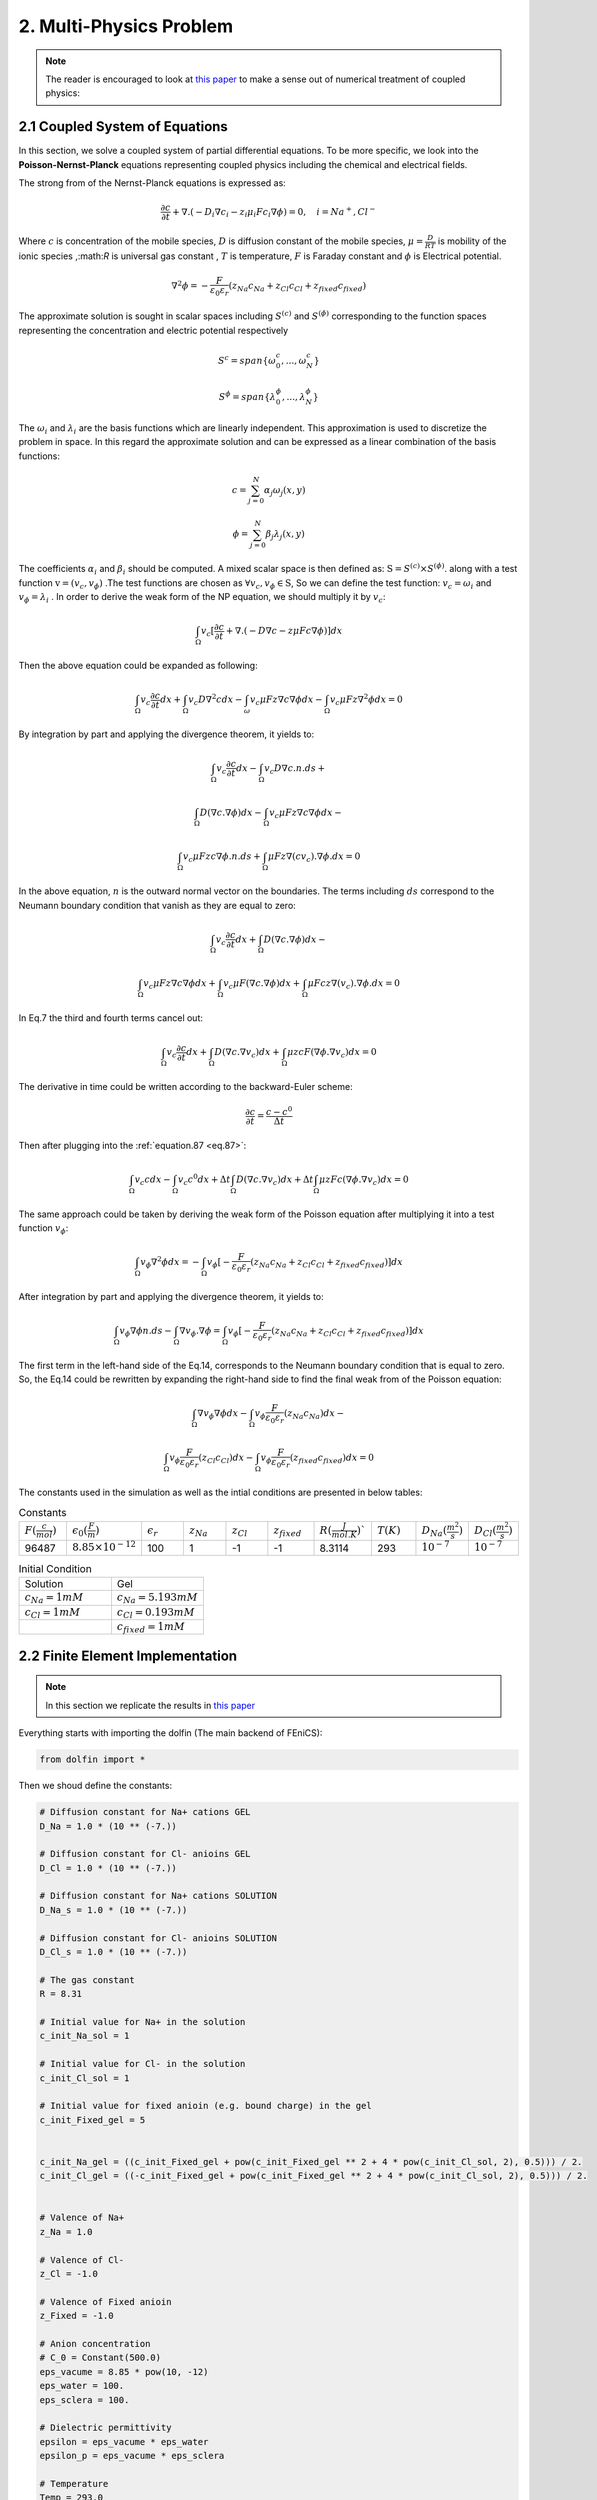 **2. Multi-Physics Problem**
===========================================

.. note:: The reader is encouraged to look at `this paper <https://www.sciencedirect.com/science/article/abs/pii/S1742706122000186>`_ to make a sense out of numerical treatment of coupled physics:

	
 
2.1 Coupled System of Equations
^^^^^^^^^^^^^^^^^^^^^^^^^^^^^^^^^^^^^^^^^^^^^^
In this section, we solve a coupled system of partial differential equations. To be more specific, we look into the **Poisson-Nernst-Planck** equations representing coupled physics including the chemical and electrical fields.

The strong from of the Nernst-Planck equations is expressed as:

.. math:: 
  :name: eq.79 

  \frac{\partial c}{\partial t}+ \nabla . (-D_i \nabla c_i-  z_i \mu_i F c_i \nabla \phi)=0,\quad i=Na^+,Cl^-


Where  :math:`c` is concentration of the mobile species, :math:`D` is diffusion constant of the mobile species, :math:`\mu = \frac{D}{RT}`  is mobility of the ionic species  ,:math:`R` is universal gas constant , :math:`T` is temperature, :math:`F` is Faraday constant and  :math:`\phi` is Electrical potential.

.. math:: 
  :name: eq.80 

  \nabla^2 \phi = -\frac{F}{\varepsilon_0 \varepsilon_r}(z_{Na} c_{Na} + z_{Cl} c_{Cl} + z_{fixed} c_{fixed})


The approximate solution is sought in scalar spaces including :math:`S^{(c)}` and :math:`S^{(\phi)}` corresponding to the function spaces representing the concentration and electric potential respectively

.. math:: 
  :name: eq.81 

   S^{c}=span \{\omega_0^{c} ,...,\omega_N^{c} \}

   S^{\phi}=span \{\lambda_0^{\phi} ,...,\lambda_N^{\phi} \}

The :math:`\omega_i`  and :math:`\lambda_i` are the basis functions which are linearly independent. This approximation is used to discretize the problem in space. In this regard the approximate solution  and can be expressed as a linear combination of the basis functions:


.. math:: 
  :name: eq.82 

   c= \sum_{j=0}^N \alpha_j \omega_j (x,y)



   \phi= \sum_{j=0}^N \beta_j \lambda_j (x,y)


The coefficients :math:`\alpha_i` and :math:`\beta_i` should be computed. A mixed scalar space is then defined as: :math:`\textbf{S} = S^{(c)} \times S^{(\phi)}`.   along with a test function :math:`\textbf{v} = (v_c,v_{\phi})` .The test functions are chosen as :math:`\forall v_c , v_{\phi} \in \textbf{S}`, So we can define the test function: :math:`v_c = \omega_i` and :math:`v_{\phi} = \lambda_i` . In order to derive the weak form of the NP equation, we should multiply it by :math:`v_c`:


   
.. math:: 
  :name: eq.83

   \int_{\Omega} v_c [\frac{\partial c}{\partial t}+ \nabla . (-D \nabla c-  z \mu F c \nabla \phi)]dx

Then the above equation could be expanded as following:

.. math:: 
  :name: eq.84

   \int_{\Omega} v_c \frac{\partial{c}}{\partial t} dx+\int_{\Omega} v_c D {\nabla}^2{c} dx 
   - \int_{\omega} v_c \mu F z \nabla{c} \nabla{\phi} dx -\int_{\Omega} v_c \mu F z {\nabla}^2{\phi} dx = 0

By integration by part and applying the divergence theorem, it yields to:

.. math:: 
  :name: eq.85

   \int_{\Omega} v_c \frac{\partial c}{\partial t} dx - \int_{\Omega} v_c D \nabla{c}.n.ds +

   \int_{\Omega} D(\nabla c.\nabla \phi) dx-\int_{\Omega} v_c \mu Fz \nabla{c} \nabla{\phi} dx -
 
   \int_{\Omega} v_c \mu Fzc \nabla{\phi}.n.ds+\int_{\Omega} \mu Fz \nabla(cv_c).\nabla \phi.dx=0

In the above equation, :math:`n` is the outward normal vector on the boundaries. The terms including :math:`ds` correspond to the Neumann boundary condition that vanish as they are equal to zero:

.. math:: 
  :name: eq.86

   \int_{\Omega} v_c \frac{\partial c}{\partial t} dx  + \int_{\Omega} D(\nabla c.\nabla \phi) dx-

   \int_{\Omega} v_c \mu Fz \nabla{c} \nabla{\phi} dx +\int_{\Omega} v_c \mu F(\nabla c.\nabla\phi)dx+ \int_{\Omega} \mu Fcz \nabla(v_c).\nabla\phi.dx=0


In Eq.7 the third and fourth terms cancel out:



.. math:: 
  :name: eq.87 

   \int_{\Omega} v_c \frac{\partial c}{\partial t}dx+\int_{\Omega}D(\nabla c.\nabla v_c)dx+\int_{\Omega} \mu zcF(\nabla{\phi}.\nabla{v_c})dx = 0

The derivative in time could be written according to the backward-Euler scheme:
  
.. math:: 
  :name: eq.88 


    \frac{\partial c}{\partial t} = \frac{c-c^0}{\Delta t}

Then after plugging into the :ref:`equation.87 <eq.87>`:

.. math:: 
  :name: eq.89 
    
   \int_{\Omega} v_c c dx-\int_{\Omega}v_c c^0 dx+\Delta t \int_{\Omega}D(\nabla c.\nabla{v_c})dx+\Delta t \int_{\Omega}\mu z Fc (\nabla \phi.\nabla{v_c})dx=0

The same approach could be taken by deriving the weak form of the Poisson equation after multiplying it into a test function :math:`v_{\phi}`:

.. math:: 
  :name: eq.90 

   \int_{\Omega} v_{\phi}\nabla^2 \phi dx = -\int_{\Omega} v_{\phi} [-\frac{F}{\varepsilon_0 \varepsilon_r}(z_{Na} c_{Na} + z_{Cl} c_{Cl} + z_{fixed} c_{fixed})]dx

After integration by part and applying the divergence theorem, it yields to:

.. math:: 
  :name: eq.91 

  \int_{\Omega} v_{\phi}\nabla \phi n.ds  -\int_{\Omega} \nabla v_{\phi}.\nabla \phi = \int_{\Omega} v_{\phi} [-\frac{F}{\varepsilon_0 \varepsilon_r}(z_{Na} c_{Na} + z_{Cl} c_{Cl} + z_{fixed} c_{fixed})]dx

The first term in the left-hand side of the Eq.14, corresponds to the Neumann boundary condition that is equal to zero. So, the Eq.14 could be rewritten by expanding the right-hand side to find the final weak from of the Poisson equation:

.. math:: 
  :name: eq.92 

   \int_{\Omega} \nabla v_{\phi} \nabla \phi dx - \int_{\Omega} v_{\phi} \frac{F}{\varepsilon_0  \varepsilon_r}(z_{Na} c_{Na})dx-

   \int_{\Omega} v_{\phi} \frac{F}{\varepsilon_0 \varepsilon_r}(z_{Cl} c_{Cl})dx - \int_{\Omega} v_{\phi} \frac{F}{\varepsilon_0 \varepsilon_r}(z_{fixed} c_{fixed})dx = 0


The constants used in the simulation as well as the intial conditions are presented in below tables:

..  csv-table:: Constants
   :widths: 5, 5, 5,5,5,5,5,5,5,5

   :math:`F(\frac{c}{mol})`,  :math:`\epsilon_0(\frac{F}{m})`,:math:`\epsilon_r`,:math:`z_{Na}`,:math:`z_{Cl}`,:math:`z_{fixed}`,:math:`R(\frac{J}{mol.K})``,:math:`T(K)` ,:math:`D_{Na}(\frac{m^2}{s})`,:math:`D_{Cl}(\frac{m^2}{s})`
   96487, :math:`8.85 \times 10^{-12}` , 100,1,-1,-1,8.3114,293,:math:`10^{-7}`,:math:`10^{-7}`


..  csv-table:: Initial Condition
   :widths: 5,5

   Solution, Gel
   :math:`c_{Na}=1mM`,:math:`c_{Na}=5.193mM`
   :math:`c_{Cl}=1mM`,:math:`c_{Cl}=0.193mM`
   ,:math:`c_{fixed}=1mM`


2.2 Finite Element Implementation
^^^^^^^^^^^^^^^^^^^^^^^^^^^^^^^^^^^^^^^^^^^^^^


.. note:: 

   In this section we replicate the results in `this paper <https://www.sciencedirect.com/science/article/pii/S0167663603000681?casa_token=-4BiIJAI4P0AAAAA:meT7q2AJn9Nu-1TIXv2hdsQ7ubI68QJOZVEI-mHPBiQPJv5dyK_BBcbXAIjm7BaoJ-y392XY9A>`_


Everything starts with importing the dolfin (The main backend of FEniCS): 

.. code-block:: python

        from dolfin import *

Then we shoud define the constants: 

.. code-block:: python

        # Diffusion constant for Na+ cations GEL
        D_Na = 1.0 * (10 ** (-7.))
        
        # Diffusion constant for Cl- anioins GEL
        D_Cl = 1.0 * (10 ** (-7.))
        
        # Diffusion constant for Na+ cations SOLUTION
        D_Na_s = 1.0 * (10 ** (-7.))
        
        # Diffusion constant for Cl- anioins SOLUTION
        D_Cl_s = 1.0 * (10 ** (-7.))
        
        # The gas constant
        R = 8.31
        
        # Initial value for Na+ in the solution
        c_init_Na_sol = 1
        
        # Initial value for Cl- in the solution
        c_init_Cl_sol = 1
        
        # Initial value for fixed anioin (e.g. bound charge) in the gel
        c_init_Fixed_gel = 5
        

        c_init_Na_gel = ((c_init_Fixed_gel + pow(c_init_Fixed_gel ** 2 + 4 * pow(c_init_Cl_sol, 2), 0.5))) / 2.
        c_init_Cl_gel = ((-c_init_Fixed_gel + pow(c_init_Fixed_gel ** 2 + 4 * pow(c_init_Cl_sol, 2), 0.5))) / 2.
        

        # Valence of Na+
        z_Na = 1.0
        
        # Valence of Cl-
        z_Cl = -1.0
        
        # Valence of Fixed anioin
        z_Fixed = -1.0
        
        # Anion concentration
        # C_0 = Constant(500.0)
        eps_vacume = 8.85 * pow(10, -12)
        eps_water = 100.
        eps_sclera = 100.
        
        # Dielectric permittivity
        epsilon = eps_vacume * eps_water
        epsilon_p = eps_vacume * eps_sclera
        
        # Temperature
        Temp = 293.0
        
        # Electrical mobility for Na+ cations
        mu_Na = D_Na / (R * Temp)
        
        # Electrical mobility for Cl- cations
        mu_Cl = D_Cl / (R * Temp)
        
        mu_Na_s = D_Na_s / (R * Temp)
        
        # Electrical mobility for Cl- cations
        mu_Cl_s = D_Cl_s / (R * Temp)
        
        # Faraday number
        Faraday = 96485.34

Next we should present the mesh in the simulation. The domains include a hydrogel (Shown in red color with the dimensions of :math:`4 \times 10 mm^2`) placed in the middle of a solution domain (Shown in green color with the dimensions of :math:`50 \times 50 mm^2`). The mesh was created in the GMSH. 

.. note:: 

   The density of the element should be significantly increased near the boundaries of the hydrogel and solution to capture the steep gradient of the concentration of the mobile ions 


The domains and the mesh are shown here:


.. figure:: PNG/11.png
   :align: center

   Domains (Left) and Mesh (Right)

.. note:: 

   The mesh file is available in the github repository in the folder **PNP-MESH**. 




.. code-block:: python

        mesh = Mesh()
        hdf = HDF5File(mesh.mpi_comm(), "0file.h5", "r")
        hdf.read(mesh, "/mesh", False)
        subdomains = MeshFunction('size_t', mesh, mesh.topology().dim())
        
        hdf.read(subdomains, "/subdomains")
        boundaries = MeshFunction('size_t', mesh, mesh.topology().dim() - 1)
        hdf.read(boundaries, "/boundaries")

The integration sympol :math:`dx` is defined as: 

.. code-block:: python

        dx = Measure('dx', domain=mesh, subdomain_data=subdomains) 

Next we should define the appropriate element and then form the mixed-function space containing all unknowns: 

.. code-block:: python

        # Defining element for scalar variables (e.g. concentrations and voltage)
        Element1 = FiniteElement("CG", mesh.ufl_cell(), 1)
        
        # Defining the mixed function space
        W_elem = MixedElement([Element1, Element1, Element1])
        
        W = FunctionSpace(mesh, W_elem)

The test functions and trial functions should be defined on the same function space as following:


.. code-block:: python

        # Defining the "Trial" functions
        z = Function(W)
        dz = TrialFunction(W)
        
        c_Na, c_Cl, phi = split(z)
        
        (v_1, v_2, v_6) = TestFunctions(W)

Then we need to define the time variable including the time step (:math:`\delta t`) and the ultimate time (:math:`T`)

.. code-block:: python

        # Time variables
        dt = 0.01
        t = 0
        T = 10

We should define 3 different function spaces corresponding to the 3 unknowns (:math:`c_{Na}` ,:math:`c_{Cl}` and :math:`\phi`) to be able to evaulate the initial conditions:

.. code-block:: python


        V_c_Na = FunctionSpace(mesh, Element1)
        V_c_Cl = FunctionSpace(mesh, Element1)
        V_phi = FunctionSpace(mesh, Element1)

Now we can define different classes in order to define the initial conditions for the chemical concentrations: 

.. code-block:: python

        # Previous solution for the cation Na+
        class Na_initial(UserExpression):
        
            def __init__(self, **kwargs):
                super().__init__()
        
                self.c_Na_Gel = kwargs["c_Na_Gel"]
                self.c_Na_Sol = kwargs["c_Na_Sol"]
        
            def eval(self, value, x):
        
                if x[0] >= 0.023 - DOLFIN_EPS and x[0] <= 0.027 + DOLFIN_EPS and (x[1] >= 0.02 - DOLFIN_EPS) and (
                        x[1] <= 0.03 + DOLFIN_EPS):
                    value[0] = self.c_Na_Gel
        
                else:
                    value[0] = self.c_Na_Sol
        
            def value_shape(self):
                return ()
        
        
        IC_Na = Na_initial(c_Na_Gel=c_init_Na_gel, c_Na_Sol=c_init_Na_sol, degree=0)
        
        # Previous solution
        C_previous_Na = interpolate(IC_Na, V_c_Na)
        
        
        # Previous solution for the cation Na+
        class Cl_initial(UserExpression):
        
            def __init__(self, **kwargs):
                super().__init__()
        
                self.c_Cl_Gel = kwargs["c_Cl_Gel"]
                self.c_Cl_Sol = kwargs["c_Cl_Sol"]
        
            def eval(self, value, x):
        
                if x[0] >= 0.023 - DOLFIN_EPS and x[0] <= 0.027 + DOLFIN_EPS and (x[1] >= 0.02 - DOLFIN_EPS) and (
                        x[1] <= 0.03 + DOLFIN_EPS):
                    value[0] = self.c_Cl_Gel
        
                else:
                    value[0] = self.c_Cl_Sol
        
            def value_shape(self):
                return ()
        
        
        IC_Cl = Cl_initial(c_Cl_Gel=c_init_Cl_gel, c_Cl_Sol=c_init_Cl_sol, degree=0)
        
        # Previous solution
        C_previous_Cl = interpolate(IC_Cl, V_c_Cl)


One of the most important parts, is deriving the weak form equations which is presented as following: 

.. code-block:: python

        # Varitional form for the Nernst-Planck equation in the hydrogel domain for Na+ and Cl-
        Weak_NP_Na = c_Na * v_1 * dx(33) + dt * D_Na * dot(grad(c_Na), grad(v_1)) * dx(33) + \
                     dt * z_Na * mu_Na * Faraday * c_Na * dot(grad(phi), grad(v_1)) * dx(33) - C_previous_Na * v_1 * dx(33)
        
        Weak_NP_Cl = c_Cl * v_2 * dx(33) + dt * D_Cl * dot(grad(c_Cl), grad(v_2)) * dx(33) + \
                     dt * z_Cl * mu_Cl * Faraday * c_Cl * dot(grad(phi), grad(v_2)) * dx(33) - C_previous_Cl * v_2 * dx(33)
        
        # Varitional form for the Poisson equation in the hydrogel domain for Na+ and Cl- and fixed charge
        Weak_Poisson = dot(grad(phi), grad(v_6)) * dx(33) - (Faraday / epsilon_p) * z_Na * c_Na * v_6 * dx(33) \
                       - (Faraday / epsilon_p) * z_Cl * c_Cl * v_6 * dx(33) - (
                                   Faraday / epsilon_p) * z_Fixed * c_init_Fixed_gel * v_6 * dx(33)
        
        ##################################
        
        # Varitional form for the Nernst-Planck equation in the solution domain for Na+ and Cl-
        Weak_NP_Na_sol = c_Na * v_1 * dx(34) + dt * D_Na_s * dot(grad(c_Na), grad(v_1)) * dx(34) + \
                         dt * z_Na * mu_Na * Faraday * c_Na * dot(grad(phi), grad(v_1)) * dx(34) - C_previous_Na * v_1 * dx(34)
        
        Weak_NP_Cl_sol = c_Cl * v_2 * dx(34) + dt * D_Cl_s * dot(grad(c_Cl), grad(v_2)) * dx(34) + \
                         dt * z_Cl * mu_Cl * Faraday * c_Cl * dot(grad(phi), grad(v_2)) * dx(34) - C_previous_Cl * v_2 * dx(34)
        
        # Varitional form for the Poisson equation in the solution domain for Na+ and Cl- and fixed charge
        Weak_Poisson_sol = dot(grad(phi), grad(v_6)) * dx(34) - (Faraday / epsilon) * z_Na * c_Na * v_6 * dx(34) \
                           - (Faraday / epsilon) * z_Cl * c_Cl * v_6 * dx(34)
        
        # Summing up variational forms
        F = Weak_NP_Na + Weak_NP_Cl + Weak_Poisson + Weak_NP_Cl_sol + Weak_NP_Na_sol + Weak_Poisson_sol


.. note:: 

   The :math:`dx(33)` and :math:`dx(34)` correspond to the hydrogel domain and solution domain respectively. 

We need to define the boundary conditions by applying the values of concentrations on the left and right boundaries of the solution domain: 

.. code-block:: python

        bc_left_c = DirichletBC(W.sub(0), Constant(1.), boundaries, 35)
        bc_right_c = DirichletBC(W.sub(0), Constant(1.), boundaries, 36)
        
        bc_left_c_1 = DirichletBC(W.sub(1), Constant(1.), boundaries, 35)
        bc_right_c_1 = DirichletBC(W.sub(1), Constant(1.), boundaries, 36)

.. note:: 

   The W.sub(0) and W.sub(1) correspond to the :math:`c_{Na}` and :math:`c_{Cl}` respectively. In addition, :math:`35` and :math:`36` correspond to the left and right boundaries of the solution domain.



We should define 3 files for saving and storing the results in each time step:

.. code-block:: python

        Na_Ion = File("Na.pvd")
        Cl_Ion = File("Cl.pvd")
        Voltage = File("phi.pvd")

Finally we can solve the system in a while loop and then split the unknowns in ever time step and save them in 3 separate PVD files: 

.. code-block:: python

        while t <= T:
            bc_left_volt = DirichletBC(W.sub(2), -0.1, boundaries, 35)
            bc_right_volt = DirichletBC(W.sub(2), 0.1, boundaries, 36)
            bcs = [bc_left_volt, bc_right_volt, bc_left_c, bc_right_c, bc_left_c_1, bc_right_c_1]
        
            J = derivative(F, z, dz)
        
            problem = NonlinearVariationalProblem(F, z, bcs, J)
            solver = NonlinearVariationalSolver(problem)
            solver.parameters['newton_solver']['convergence_criterion'] = 'incremental'
            solver.parameters['newton_solver']['linear_solver'] = 'mumps'
            solver.solve()
        
            (c_Na, c_Cl, phi) = z.split(True)
        
            C_previous_Na.assign(c_Na)
            C_previous_Cl.assign(c_Cl)
        
            t += dt
        
            print(counter)
        
            Na_Ion << c_Na
            Cl_Ion << c_Cl
            Voltage << phi
        
            counter = counter + 1


The complete FEniCS code is presented here: 



.. code-block:: python

        from dolfin import *

        # Diffusion constant for Na+ cations GEL
        D_Na = 1.0 * (10 ** (-7.))
        
        # Diffusion constant for Cl- anioins GEL
        D_Cl = 1.0 * (10 ** (-7.))
        
        # Diffusion constant for Na+ cations SOLUTION
        D_Na_s = 1.0 * (10 ** (-7.))
        
        # Diffusion constant for Cl- anioins SOLUTION
        D_Cl_s = 1.0 * (10 ** (-7.))
        
        # The gas constant
        R = 8.31
        
        # Initial value for Na+ in the solution
        c_init_Na_sol = 1
        
        # Initial value for Cl- in the solution
        c_init_Cl_sol = 1
        
        # Initial value for fixed anioin (e.g. bound charge) in the gel
        c_init_Fixed_gel = 5
        
        ############################
        ############################
        c_init_Na_gel = ((c_init_Fixed_gel + pow(c_init_Fixed_gel ** 2 + 4 * pow(c_init_Cl_sol, 2), 0.5))) / 2.
        c_init_Cl_gel = ((-c_init_Fixed_gel + pow(c_init_Fixed_gel ** 2 + 4 * pow(c_init_Cl_sol, 2), 0.5))) / 2.
        
        ##############################
        ##############################
        # Valence of Na+
        z_Na = 1.0
        
        # Valence of Cl-
        z_Cl = -1.0
        
        # Valence of Fixed anioin
        z_Fixed = -1.0
        
        # Anion concentration
        # C_0 = Constant(500.0)
        eps_vacume = 8.85 * pow(10, -12)
        eps_water = 100.
        eps_sclera = 100.
        
        # Dielectric permittivity
        epsilon = eps_vacume * eps_water
        epsilon_p = eps_vacume * eps_sclera
        
        # Temperature
        Temp = 293.0
        
        # Electrical mobility for Na+ cations
        mu_Na = D_Na / (R * Temp)
        
        # Electrical mobility for Cl- cations
        mu_Cl = D_Cl / (R * Temp)
        
        mu_Na_s = D_Na_s / (R * Temp)
        
        # Electrical mobility for Cl- cations
        mu_Cl_s = D_Cl_s / (R * Temp)
        
        # Faraday number
        Faraday = 96485.34
        
        mesh = Mesh()
        hdf = HDF5File(mesh.mpi_comm(), "0file.h5", "r")
        hdf.read(mesh, "/mesh", False)
        subdomains = MeshFunction('size_t', mesh, mesh.topology().dim())
        
        hdf.read(subdomains, "/subdomains")
        boundaries = MeshFunction('size_t', mesh, mesh.topology().dim() - 1)
        hdf.read(boundaries, "/boundaries")
        
        # File("domains.pvd") << subdomains
        # lable domain
        dx = Measure('dx', domain=mesh, subdomain_data=subdomains)
        
        # Defining element for scalar variables (e.g. concentrations and voltage)
        Element1 = FiniteElement("CG", mesh.ufl_cell(), 1)
        
        # Defining the mixed function space
        W_elem = MixedElement([Element1, Element1, Element1])
        
        W = FunctionSpace(mesh, W_elem)
        
        # Defining the "Trial" functions
        z = Function(W)
        dz = TrialFunction(W)
        
        c_Na, c_Cl, phi = split(z)
        
        (v_1, v_2, v_6) = TestFunctions(W)
        
        # Time variables
        dt = 0.01
        t = 0
        T = 10
        
        V_c_Na = FunctionSpace(mesh, Element1)
        V_c_Cl = FunctionSpace(mesh, Element1)
        V_phi = FunctionSpace(mesh, Element1)
        
        
        # Previous solution for the cation Na+
        class Na_initial(UserExpression):
        
            def __init__(self, **kwargs):
                super().__init__()
        
                self.c_Na_Gel = kwargs["c_Na_Gel"]
                self.c_Na_Sol = kwargs["c_Na_Sol"]
        
            def eval(self, value, x):
        
                if x[0] >= 0.023 - DOLFIN_EPS and x[0] <= 0.027 + DOLFIN_EPS and (x[1] >= 0.02 - DOLFIN_EPS) and (
                        x[1] <= 0.03 + DOLFIN_EPS):
                    value[0] = self.c_Na_Gel
        
                else:
                    value[0] = self.c_Na_Sol
        
            def value_shape(self):
                return ()
        
        
        IC_Na = Na_initial(c_Na_Gel=c_init_Na_gel, c_Na_Sol=c_init_Na_sol, degree=0)
        
        # Previous solution
        C_previous_Na = interpolate(IC_Na, V_c_Na)
        
        
        # Previous solution for the cation Na+
        class Cl_initial(UserExpression):
        
            def __init__(self, **kwargs):
                super().__init__()
        
                self.c_Cl_Gel = kwargs["c_Cl_Gel"]
                self.c_Cl_Sol = kwargs["c_Cl_Sol"]
        
            def eval(self, value, x):
        
                if x[0] >= 0.023 - DOLFIN_EPS and x[0] <= 0.027 + DOLFIN_EPS and (x[1] >= 0.02 - DOLFIN_EPS) and (
                        x[1] <= 0.03 + DOLFIN_EPS):
                    value[0] = self.c_Cl_Gel
        
                else:
                    value[0] = self.c_Cl_Sol
        
            def value_shape(self):
                return ()
        
        
        IC_Cl = Cl_initial(c_Cl_Gel=c_init_Cl_gel, c_Cl_Sol=c_init_Cl_sol, degree=0)
        
        # Previous solution
        C_previous_Cl = interpolate(IC_Cl, V_c_Cl)
        
        # Varitional form for the Nernst-Planck equation in the hydrogel domain for Na+ and Cl-
        Weak_NP_Na = c_Na * v_1 * dx(33) + dt * D_Na * dot(grad(c_Na), grad(v_1)) * dx(33) + \
                     dt * z_Na * mu_Na * Faraday * c_Na * dot(grad(phi), grad(v_1)) * dx(33) - C_previous_Na * v_1 * dx(33)
        
        Weak_NP_Cl = c_Cl * v_2 * dx(33) + dt * D_Cl * dot(grad(c_Cl), grad(v_2)) * dx(33) + \
                     dt * z_Cl * mu_Cl * Faraday * c_Cl * dot(grad(phi), grad(v_2)) * dx(33) - C_previous_Cl * v_2 * dx(33)
        
        # Varitional form for the Poisson equation in the hydrogel domain for Na+ and Cl- and fixed charge
        Weak_Poisson = dot(grad(phi), grad(v_6)) * dx(33) - (Faraday / epsilon_p) * z_Na * c_Na * v_6 * dx(33) \
                       - (Faraday / epsilon_p) * z_Cl * c_Cl * v_6 * dx(33) - (
                                   Faraday / epsilon_p) * z_Fixed * c_init_Fixed_gel * v_6 * dx(33)
        
        ##################################
        
        # Varitional form for the Nernst-Planck equation in the solution domain for Na+ and Cl-
        Weak_NP_Na_sol = c_Na * v_1 * dx(34) + dt * D_Na_s * dot(grad(c_Na), grad(v_1)) * dx(34) + \
                         dt * z_Na * mu_Na * Faraday * c_Na * dot(grad(phi), grad(v_1)) * dx(34) - C_previous_Na * v_1 * dx(34)
        
        Weak_NP_Cl_sol = c_Cl * v_2 * dx(34) + dt * D_Cl_s * dot(grad(c_Cl), grad(v_2)) * dx(34) + \
                         dt * z_Cl * mu_Cl * Faraday * c_Cl * dot(grad(phi), grad(v_2)) * dx(34) - C_previous_Cl * v_2 * dx(34)
        
        # Varitional form for the Poisson equation in the solution domain for Na+ and Cl- and fixed charge
        Weak_Poisson_sol = dot(grad(phi), grad(v_6)) * dx(34) - (Faraday / epsilon) * z_Na * c_Na * v_6 * dx(34) \
                           - (Faraday / epsilon) * z_Cl * c_Cl * v_6 * dx(34)
        
        # Summing up variational forms
        F = Weak_NP_Na + Weak_NP_Cl + Weak_Poisson + Weak_NP_Cl_sol + Weak_NP_Na_sol + Weak_Poisson_sol
        
        bc_left_c = DirichletBC(W.sub(0), Constant(1.), boundaries, 35)
        bc_right_c = DirichletBC(W.sub(0), Constant(1.), boundaries, 36)
        
        bc_left_c_1 = DirichletBC(W.sub(1), Constant(1.), boundaries, 35)
        bc_right_c_1 = DirichletBC(W.sub(1), Constant(1.), boundaries, 36)
        
        assign(z.sub(1), C_previous_Cl)
        assign(z.sub(0), C_previous_Na)
        
        counter = 0
        Na_Ion = File("Na.pvd")
        Cl_Ion = File("Cl.pvd")
        Voltage = File("phi.pvd")
        
        while t <= T:
            bc_left_volt = DirichletBC(W.sub(2), -0.1, boundaries, 35)
            bc_right_volt = DirichletBC(W.sub(2), 0.1, boundaries, 36)
            bcs = [bc_left_volt, bc_right_volt, bc_left_c, bc_right_c, bc_left_c_1, bc_right_c_1]
        
            J = derivative(F, z, dz)
        
            problem = NonlinearVariationalProblem(F, z, bcs, J)
            solver = NonlinearVariationalSolver(problem)
            solver.parameters['newton_solver']['convergence_criterion'] = 'incremental'
            solver.parameters['newton_solver']['linear_solver'] = 'mumps'
            solver.solve()
        
            (c_Na, c_Cl, phi) = z.split(True)
        
            C_previous_Na.assign(c_Na)
            C_previous_Cl.assign(c_Cl)
        
            t += dt
        
            print(counter)
        
            Na_Ion << c_Na
            Cl_Ion << c_Cl
            Voltage << phi
        
            counter = counter + 1

The results could be visualized in Paraview. Here are the results after 10s for the concentration of the sodium ion, chloride ion and electrical voltage:

.. figure:: PNG/12.png
   :align: center

   Initial and stationary solutions 

.. note:: 

   The figures (a), (c) and (e) correspond to the initial values of the :math:`c_{Na}` , :math:`c_{Cl}` and :math:`\phi` respectively. The figures (b), (d) and (f) correspond to the stationary values of the :math:`c_{Na}` , :math:`c_{Cl}` and :math:`\phi` respectively. 

